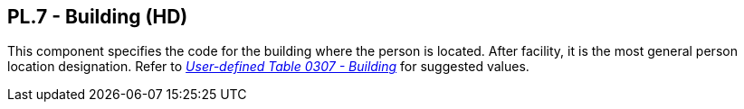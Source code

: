 == PL.7 - Building (HD)

[datatype-definition]
This component specifies the code for the building where the person is located. After facility, it is the most general person location designation. Refer to file:///E:\V2\v2.9%20final%20Nov%20from%20Frank\V29_CH02C_Tables.docx#HL70307[_User-defined Table 0307 - Building_] for suggested values.

